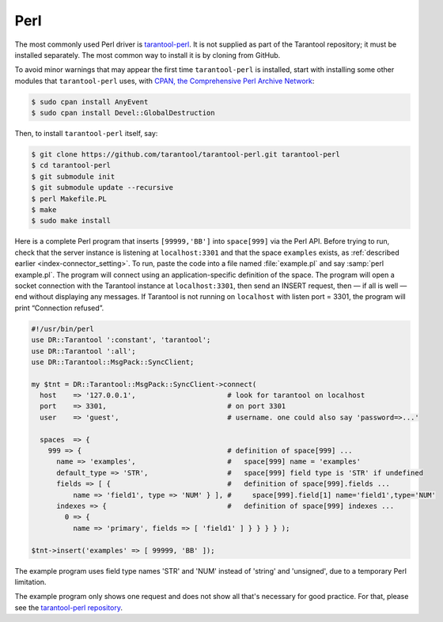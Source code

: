 =====================================================================
                            Perl
=====================================================================

The most commonly used Perl driver is
`tarantool-perl <https://github.com/tarantool/tarantool-perl>`_. It is not
supplied as part of the Tarantool repository; it must be installed separately.
The most common way to install it is by cloning from GitHub.

To avoid minor warnings that may appear the first time ``tarantool-perl`` is
installed, start with installing some other modules that ``tarantool-perl`` uses,
with `CPAN, the Comprehensive Perl Archive Network <https://en.wikipedia.org/wiki/Cpan>`_:

.. code-block:: console

    $ sudo cpan install AnyEvent
    $ sudo cpan install Devel::GlobalDestruction

Then, to install ``tarantool-perl`` itself, say:

.. code-block:: console

    $ git clone https://github.com/tarantool/tarantool-perl.git tarantool-perl
    $ cd tarantool-perl
    $ git submodule init
    $ git submodule update --recursive
    $ perl Makefile.PL
    $ make
    $ sudo make install

Here is a complete Perl program that inserts ``[99999,'BB']`` into ``space[999]``
via the Perl API. Before trying to run, check that the server instance is listening at
``localhost:3301`` and that the space ``examples`` exists, as
:ref:`described earlier <index-connector_setting>`.
To run, paste the code into a file named :file:`example.pl` and say
:samp:`perl example.pl`. The program will connect using an application-specific
definition of the space. The program will open a socket connection with the
Tarantool instance at ``localhost:3301``, then send an INSERT request, then — if
all is well — end without displaying any messages. If Tarantool is not running
on ``localhost`` with listen port = 3301, the program will print “Connection
refused”.

.. code-block:: perl

    #!/usr/bin/perl
    use DR::Tarantool ':constant', 'tarantool';
    use DR::Tarantool ':all';
    use DR::Tarantool::MsgPack::SyncClient;

    my $tnt = DR::Tarantool::MsgPack::SyncClient->connect(
      host    => '127.0.0.1',                      # look for tarantool on localhost
      port    => 3301,                             # on port 3301
      user    => 'guest',                          # username. one could also say 'password=>...'

      spaces  => {
        999 => {                                   # definition of space[999] ...
          name => 'examples',                      #   space[999] name = 'examples'
          default_type => 'STR',                   #   space[999] field type is 'STR' if undefined
          fields => [ {                            #   definition of space[999].fields ...
              name => 'field1', type => 'NUM' } ], #     space[999].field[1] name='field1',type='NUM'
          indexes => {                             #   definition of space[999] indexes ...
            0 => {
              name => 'primary', fields => [ 'field1' ] } } } } );

    $tnt->insert('examples' => [ 99999, 'BB' ]);

The example program uses field type names 'STR' and 'NUM'
instead of 'string' and 'unsigned', due to a temporary Perl limitation.

The example program only shows one request and does not show all that's
necessary for good practice. For that, please see the
`tarantool-perl repository <https://github.com/tarantool/tarantool-perl>`_.
